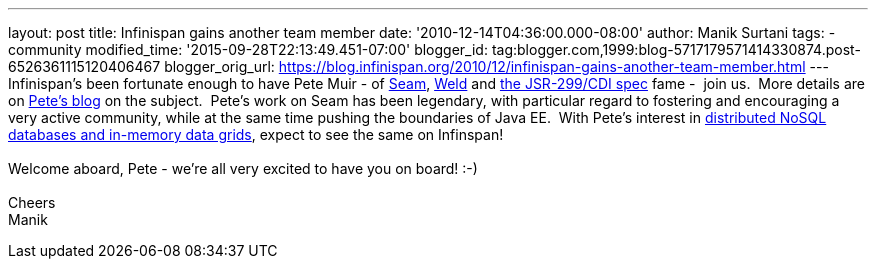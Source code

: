 ---
layout: post
title: Infinispan gains another team member
date: '2010-12-14T04:36:00.000-08:00'
author: Manik Surtani
tags:
- community
modified_time: '2015-09-28T22:13:49.451-07:00'
blogger_id: tag:blogger.com,1999:blog-5717179571414330874.post-6526361115120406467
blogger_orig_url: https://blog.infinispan.org/2010/12/infinispan-gains-another-team-member.html
---
Infinispan's been fortunate enough to have Pete Muir - of
http://seamframework.org/[Seam], http://seamframework.org/Weld[Weld] and
http://jcp.org/en/jsr/detail?id=299[the JSR-299/CDI spec] fame -  join
us.  More details are on
http://in.relation.to/Bloggers/SeamAndWeldLeadershipChanges[Pete's
blog] on the subject.  Pete's work on Seam has been legendary, with
particular regard to fostering and encouraging a very active community,
while at the same time pushing the boundaries of Java EE.  With Pete's
interest in
http://www.inf.ed.ac.uk/publications/thesis/online/IM050248.pdf[distributed
NoSQL databases and in-memory data grids], expect to see the same on
Infinspan! +
 +
Welcome aboard, Pete - we're all very excited to have you on board!
:-) +
 +
Cheers +
Manik
